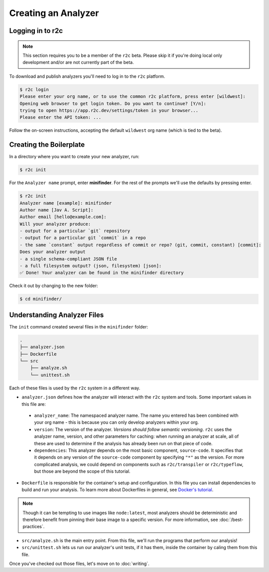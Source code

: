 Creating an Analyzer
=====================

Logging in to r2c
-----------------

.. note:: This section requires you to be a member of the ``r2c`` beta. Please skip it if you're doing local only development and/or are not currently part of the beta.

To download and publish analyzers you'll need to log in to the ``r2c`` platform.

.. code-block:: console

  $ r2c login
  Please enter your org name, or to use the common r2c platform, press enter [wildwest]:
  Opening web browser to get login token. Do you want to continue? [Y/n]:
  trying to open https://app.r2c.dev/settings/token in your browser...
  Please enter the API token: ...

Follow the on-screen instructions, accepting the default ``wildwest`` org name (which is tied to the beta).

Creating the Boilerplate
------------------------

In a directory where you want to create your new analyzer, run:

.. code-block:: console

  $ r2c init

For the ``Analyzer name`` prompt, enter **minifinder**. For the rest of the prompts we'll use
the defaults by pressing enter.

.. code-block:: console

  $ r2c init
  Analyzer name [example]: minifinder
  Author name [Jav A. Script]:
  Author email [hello@example.com]:
  Will your analyzer produce:
  - output for a particular `git` repository
  - output for a particular git `commit` in a repo
  - the same `constant` output regardless of commit or repo? (git, commit, constant) [commit]:
  Does your analyzer output
  - a single schema-compliant JSON file
  - a full filesystem output? (json, filesystem) [json]:
  ✅ Done! Your analyzer can be found in the minifinder directory

Check it out by changing to the new folder:

.. code-block:: console

   $ cd minifinder/

Understanding Analyzer Files
----------------------------

The ``init`` command created several files in the ``minifinder`` folder:

.. code-block:: text

  .
  ├── analyzer.json
  ├── Dockerfile
  └── src
      ├── analyze.sh
      └── unittest.sh

Each of these files is used by the ``r2c`` system in a different way.
  
* ``analyzer.json`` defines how the analyzer will interact with the ``r2c`` system and tools. Some
  important values in this file are:

 * ``analyzer_name``: The namespaced analyzer name. The name you entered has been combined with your
   org name - this is because you can only develop analyzers within your org.

 * ``version``: The version of the analyzer. *Versions should follow semantic versioning*. ``r2c``
   uses the analyzer name, version, and other parameters for caching: when running an analyzer at
   scale, all of these are used to determine if the analysis has already been run on that piece of
   code.

 * ``dependencies``: This analyzer depends on the most basic component, ``source-code``. It
   specifies that it depends on any version of the ``source-code`` component by specifying ``"*"``
   as the version. For more complicated analysis, we could depend on components such as
   ``r2c/transpiler`` or ``r2c/typeflow``, but those are beyond the scope of this tutorial.

* ``Dockerfile`` is responsible for the container's setup and configuration. In this file you can
  install dependencies to build and run your analysis. To learn more about Dockerfiles in general,
  see `Docker's tutorial
  <https://docs.docker.com/get-started/part2/#define-a-container-with-dockerfile>`_.

.. note:: Though it can be tempting to use images like ``node:latest``, most analyzers should be
          deterministic and therefore benefit from pinning their base image to a specific
          version. For more information, see :doc:`/best-practices`.

* ``src/analyze.sh`` is the main entry point. From this file, we'll run the programs that perform our
  analysis!

* ``src/unittest.sh`` lets us run our analyzer's unit tests, if it has them, inside the container by
  caling them from this file.

Once you've checked out those files, let's move on to :doc:`writing`.
